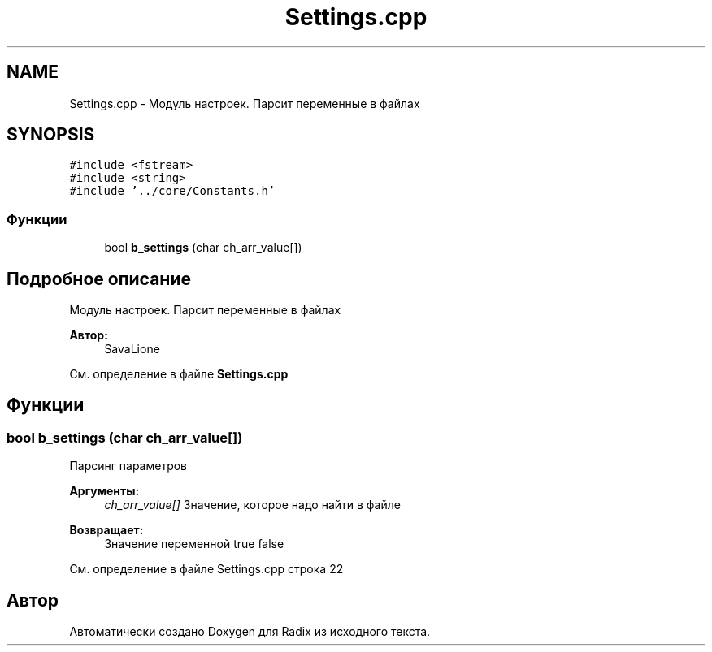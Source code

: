 .TH "Settings.cpp" 3 "Сб 16 Дек 2017" "Radix" \" -*- nroff -*-
.ad l
.nh
.SH NAME
Settings.cpp \- Модуль настроек\&. Парсит переменные в файлах  

.SH SYNOPSIS
.br
.PP
\fC#include <fstream>\fP
.br
\fC#include <string>\fP
.br
\fC#include '\&.\&./core/Constants\&.h'\fP
.br

.SS "Функции"

.in +1c
.ti -1c
.RI "bool \fBb_settings\fP (char ch_arr_value[])"
.br
.in -1c
.SH "Подробное описание"
.PP 
Модуль настроек\&. Парсит переменные в файлах 


.PP
\fBАвтор:\fP
.RS 4
SavaLione 
.RE
.PP

.PP
См\&. определение в файле \fBSettings\&.cpp\fP
.SH "Функции"
.PP 
.SS "bool b_settings (char ch_arr_value[])"
Парсинг параметров 
.PP
\fBАргументы:\fP
.RS 4
\fIch_arr_value[]\fP Значение, которое надо найти в файле 
.RE
.PP
\fBВозвращает:\fP
.RS 4
Значение переменной true false 
.RE
.PP

.PP
См\&. определение в файле Settings\&.cpp строка 22
.SH "Автор"
.PP 
Автоматически создано Doxygen для Radix из исходного текста\&.
